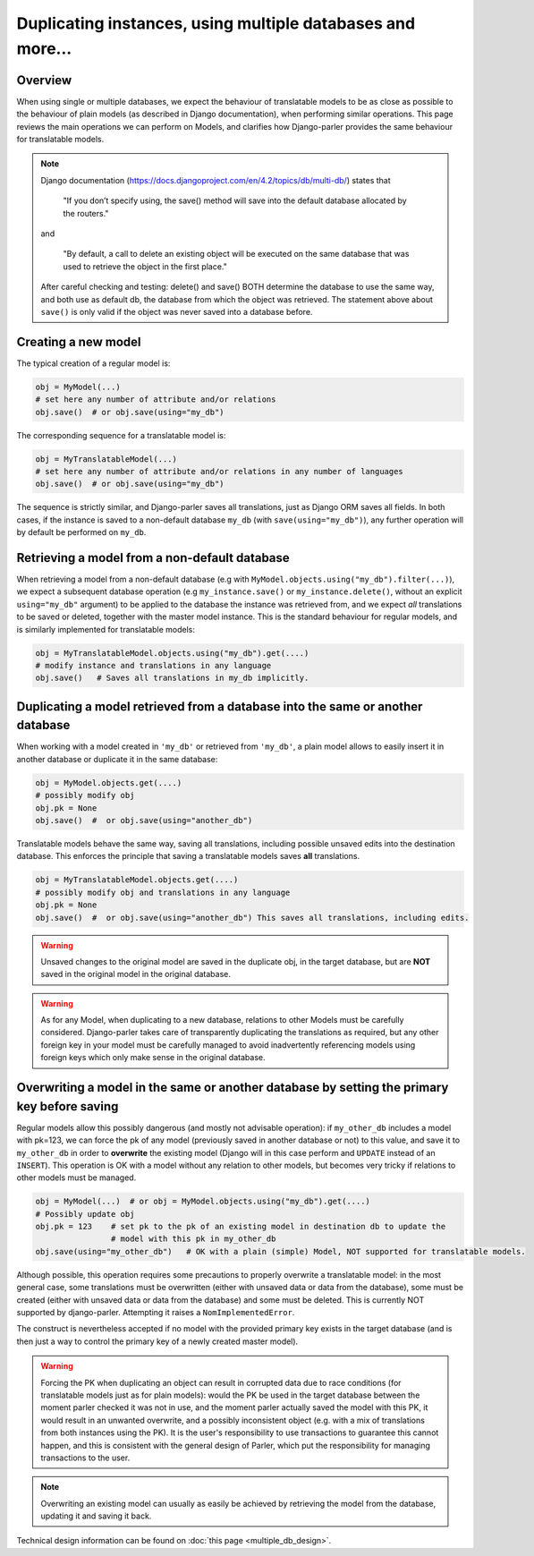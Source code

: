 Duplicating instances, using multiple databases and more...
===========================================================

.. versionchanged:: 2.x
    In previous versions, the caching mechanism was common to all databases with nasty side-effects when managing instances of the same Model in several databases. Once fixed, tests revealed that a number of operations commonly performed on plain Models where either silently failing or resulting in unintuitive effects (compared to the effects described by Django documentation about plain Models). Hence this summary to clarify how typical Django operation are supported (or not) for translatable models.

Overview
--------

When using single or multiple databases, we expect the behaviour of translatable models to be as close as possible to the behaviour of plain models (as described in Django documentation), when performing similar operations. This page reviews the main operations we can perform on Models, and clarifies how Django-parler provides the same behaviour for translatable models.

.. note:: Django documentation (https://docs.djangoproject.com/en/4.2/topics/db/multi-db/) states that

        "If you don’t specify using, the save() method will save into the default database allocated by the routers."

    and

        "By default, a call to delete an existing object will be executed on the same database that was used to retrieve the object in the first place."

    After careful checking and testing: delete() and save() BOTH determine the database to use the same way,
    and both use as default db, the database from which the object was retrieved. The statement above about ``save()`` is only valid if the object was never saved into a database before.


Creating a new model
--------------------

The typical creation of a regular model is:

.. code-block:: python

    obj = MyModel(...)
    # set here any number of attribute and/or relations
    obj.save()  # or obj.save(using="my_db")

The corresponding sequence for a translatable model is:

.. code-block:: python

    obj = MyTranslatableModel(...)
    # set here any number of attribute and/or relations in any number of languages
    obj.save()  # or obj.save(using="my_db")

The sequence is strictly similar, and Django-parler saves all translations, just as Django ORM saves all fields. In both cases, if the instance is saved to a non-default database ``my_db`` (with ``save(using="my_db")``), any further operation will by default be performed on ``my_db``.

Retrieving a model from a non-default database
----------------------------------------------

When retrieving a model from a non-default database (e.g with ``MyModel.objects.using("my_db").filter(...)``), we expect a subsequent database operation (e.g ``my_instance.save()`` or ``my_instance.delete()``, without an explicit ``using="my_db"`` argument) to be applied to the database the instance was retrieved from, and we expect *all* translations to be saved or deleted, together with the master model instance.  This is the standard behaviour for regular models, and is similarly implemented for translatable models:

.. code-block:: python

    obj = MyTranslatableModel.objects.using("my_db").get(....)
    # modify instance and translations in any language
    obj.save()   # Saves all translations in my_db implicitly.

Duplicating a model retrieved from a database into the same or another database
-------------------------------------------------------------------------------

.. versionchanged 2.x :: Version <= 2.3 did not save non-prefetched translations nor unchanged translations when duplicating a translatable model.

When working with a model created in ``'my_db'`` or retrieved from ``'my_db'``, a plain model allows to
easily insert it in another database or duplicate it in the same database:

.. code-block:: python

    obj = MyModel.objects.get(....)
    # possibly modify obj
    obj.pk = None
    obj.save()  #  or obj.save(using="another_db")

Translatable models behave the same way, saving all translations, including possible unsaved edits into the destination database. This enforces the principle that saving a translatable models saves **all** translations.

.. code-block:: python

    obj = MyTranslatableModel.objects.get(....)
    # possibly modify obj and translations in any language
    obj.pk = None
    obj.save()  #  or obj.save(using="another_db") This saves all translations, including edits.

.. warning:: Unsaved changes to the original model are saved in the duplicate obj, in the target database, but are **NOT** saved in the original model in the original database.

.. warning:: As for any Model, when duplicating to a new database, relations to other Models must be carefully considered. Django-parler takes care of transparently duplicating the translations as required, but any other foreign key in your model must be carefully managed to avoid inadvertently referencing models using foreign keys which only make sense in the original database.

Overwriting a model in the same or another database by setting the primary key before saving
--------------------------------------------------------------------------------------------

Regular models allow this possibly dangerous (and mostly not advisable operation): if ``my_other_db`` includes a model with pk=123, we can force the pk of any model (previously saved in another database or not) to this value, and save it to ``my_other_db`` in order to **overwrite** the existing model (Django will in this case perform and ``UPDATE`` instead of an ``INSERT``). This operation is OK with a model without any relation to other models, but becomes very tricky if relations to other models must be managed.

.. code-block:: python

    obj = MyModel(...)  # or obj = MyModel.objects.using("my_db").get(....)
    # Possibly update obj
    obj.pk = 123    # set pk to the pk of an existing model in destination db to update the
                    # model with this pk in my_other_db
    obj.save(using="my_other_db")   # OK with a plain (simple) Model, NOT supported for translatable models.

Although possible, this operation requires some precautions to properly overwrite a translatable model: in the most general case, some translations must be overwritten (either with unsaved data or data from the database), some must be created (either with unsaved data or data from the database) and some must be deleted. This is currently NOT supported by django-parler. Attempting it raises a ``NomImplementedError``.

The construct is nevertheless accepted if no model with the provided primary key exists in the target database (and is then just a way to control the primary key of a newly created master model).

.. warning:: Forcing the PK when duplicating an object can result in corrupted data due to race conditions (for translatable models just as for plain models): would the PK be used in the target database between the moment parler checked it was not in use, and the moment parler actually saved the model with this PK, it would result in an unwanted overwrite, and a possibly inconsistent object (e.g. with a mix of translations from both instances using the PK). It is the user's responsibility to use transactions to guarantee this cannot happen, and this is consistent with the general design of Parler, which put the responsibility for managing transactions to the user.

.. note:: Overwriting an existing model can usually as easily be achieved by retrieving the model from the database, updating it and saving it back.

Technical design information can be found on :doc:`this page <multiple_db_design>`.
